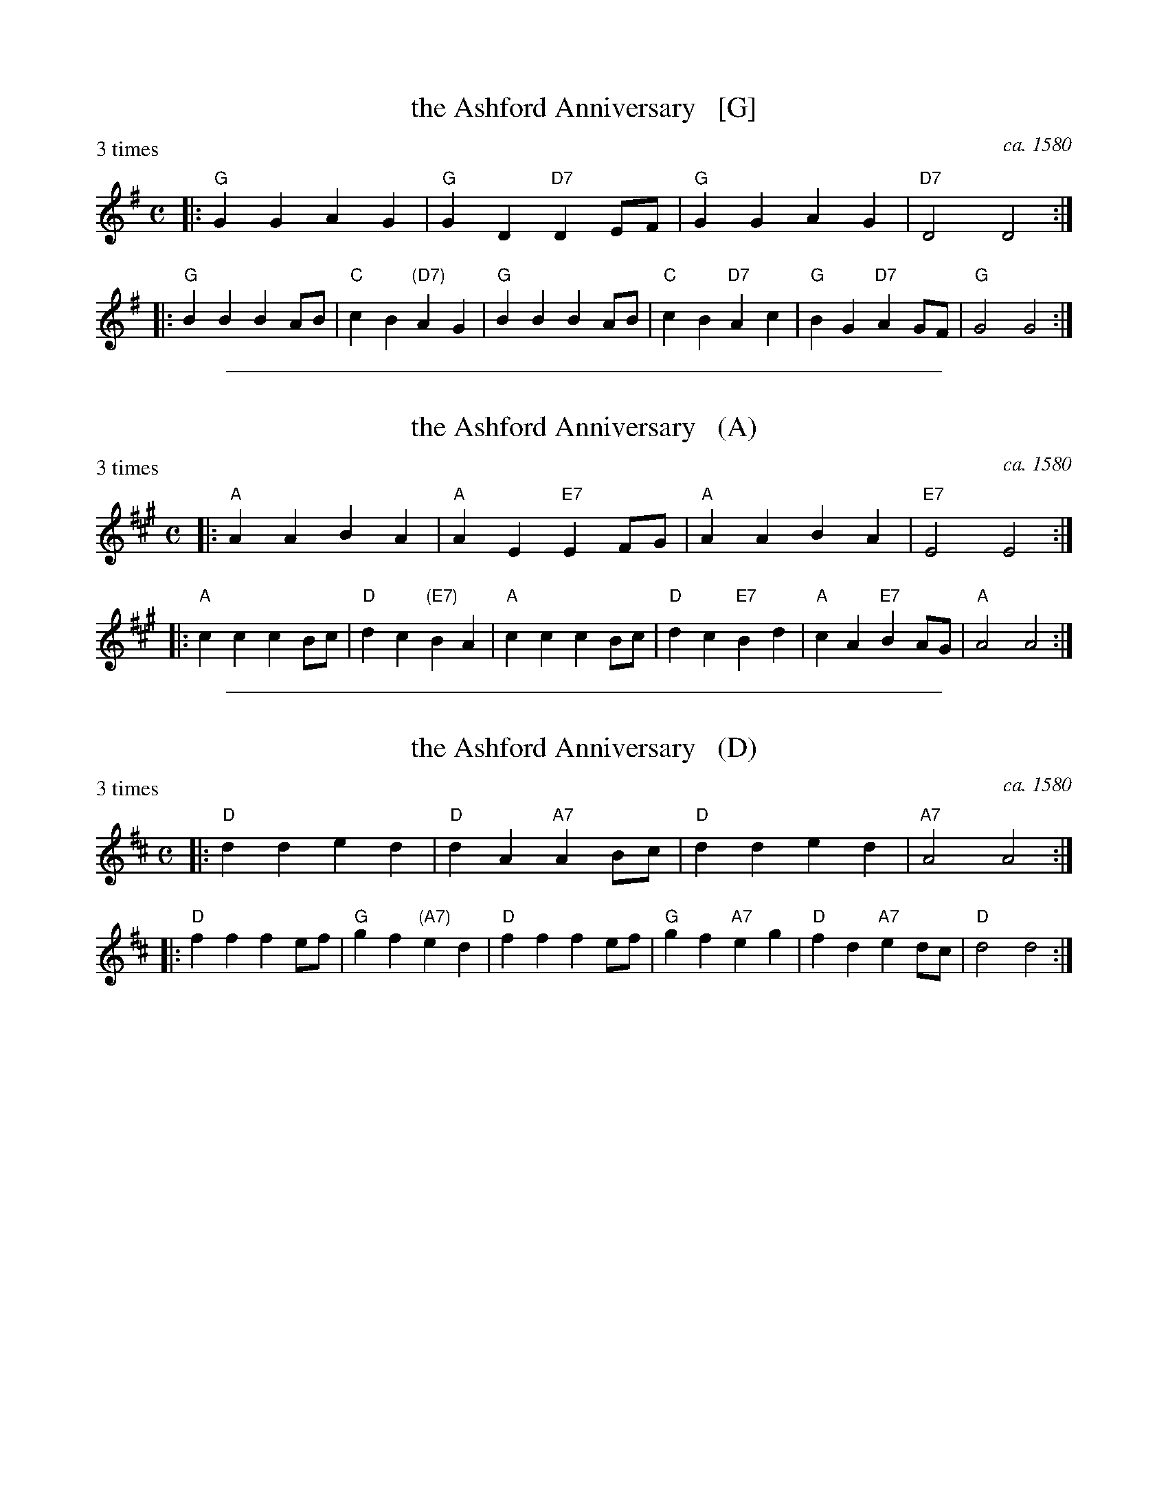
X: 1
T: the Ashford Anniversary   [G]
O: ca. 1580
S: Jacob Paix 1583
S: Pierre Phal\`ese ca. 1580
Z: 2014 John Chambers <jc:trillian.mit.edu>
B: Barnes v.2 p.5
P: 3 times
M: C
L: 1/8
K: G
|:\
"G"G2G2 A2G2 | "G"G2D2 "D7"D2EF |\
"G"G2G2 A2G2 | "D7"D4 D4 :|
|:\
"G"B2B2 B2AB | "C"c2B2 "(D7)"A2G2 |\
"G"B2B2 B2AB | "C"c2B2 "D7"A2c2 |\
"G"B2G2 "D7"A2GF | "G"G4 G4 :|

%%sep 1 1 500

X: 1
T: the Ashford Anniversary   (A)
O: ca. 1580
S: Jacob Paix 1583
S: Pierre Phal\`ese ca. 1580
Z: 2014 John Chambers <jc:trillian.mit.edu>
B: Barnes v.2 p.5
P: 3 times
M: C
L: 1/8
K: A
|:\
"A"A2A2 B2A2 | "A"A2E2 "E7"E2FG |\
"A"A2A2 B2A2 | "E7"E4 E4 :|
|:\
"A"c2c2 c2Bc | "D"d2c2 "(E7)"B2A2 |\
"A"c2c2 c2Bc | "D"d2c2 "E7"B2d2 |\
"A"c2A2 "E7"B2AG | "A"A4 A4 :|

%%sep 1 1 500

X: 1
T: the Ashford Anniversary   (D)
O: ca. 1580
S: Jacob Paix 1583
S: Pierre Phal\`ese ca. 1580
Z: 2014 John Chambers <jc:trillian.mit.edu>
B: Barnes v.2 p.5
P: 3 times
M: C
L: 1/8
K: D
|:\
"D"d2d2 e2d2 | "D"d2A2 "A7"A2Bc |\
"D"d2d2 e2d2 | "A7"A4 A4 :|
|:\
"D"f2f2 f2ef | "G"g2f2 "(A7)"e2d2 |\
"D"f2f2 f2ef | "G"g2f2 "A7"e2g2 |\
"D"f2d2 "A7"e2dc | "D"d4 d4 :|
